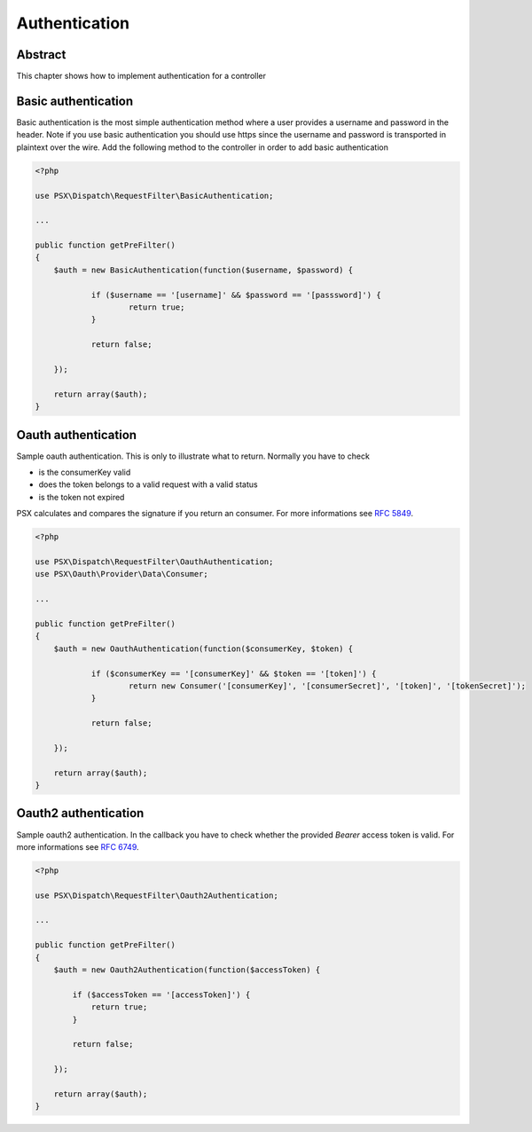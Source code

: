 
Authentication
==============

Abstract
--------

This chapter shows how to implement authentication for a controller

Basic authentication
--------------------

Basic authentication is the most simple authentication method where a user 
provides a username and password in the header. Note if you use basic 
authentication you should use https since the username and password is 
transported in plaintext over the wire. Add the following method to the 
controller in order to add basic authentication

.. code-block:: php

    <?php

    use PSX\Dispatch\RequestFilter\BasicAuthentication;
    
    ...
    
    public function getPreFilter()
    {
    	$auth = new BasicAuthentication(function($username, $password) {
    
    		if ($username == '[username]' && $password == '[passsword]') {
    			return true;
    		}
    
    		return false;
    
    	});
    
    	return array($auth);
    }

Oauth authentication
--------------------

Sample oauth authentication. This is only to illustrate what to return. Normally 
you have to check

* is the consumerKey valid
* does the token belongs to a valid request with a valid status
* is the token not expired

PSX calculates and compares the signature if you return an consumer. For more 
informations see :rfc:`5849`.

.. code-block:: php

    <?php
    
    use PSX\Dispatch\RequestFilter\OauthAuthentication;
    use PSX\Oauth\Provider\Data\Consumer;
    
    ...
    
    public function getPreFilter()
    {
    	$auth = new OauthAuthentication(function($consumerKey, $token) {
    
    		if ($consumerKey == '[consumerKey]' && $token == '[token]') {
    			return new Consumer('[consumerKey]', '[consumerSecret]', '[token]', '[tokenSecret]');
    		}
    
    		return false;
    
    	});
    
    	return array($auth);
    }

Oauth2 authentication
--------------------

Sample oauth2 authentication. In the callback you have to check whether the 
provided `Bearer` access token is valid. For more informations see :rfc:`6749`.

.. code-block:: php

    <?php
    
    use PSX\Dispatch\RequestFilter\Oauth2Authentication;
    
    ...
    
    public function getPreFilter()
    {
        $auth = new Oauth2Authentication(function($accessToken) {
    
            if ($accessToken == '[accessToken]') {
                return true;
            }
    
            return false;
    
        });
    
        return array($auth);
    }
